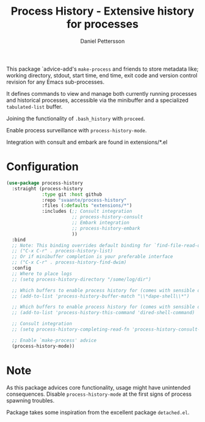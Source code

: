 #+title: Process History - Extensive history for processes
#+author: Daniel Pettersson
#+language: en

This package `advice-add's =make-process= and friends to store
metadata like; working directory, stdout, start time, end time,
exit code and version control revision for any Emacs sub-processes.

It defines commands to view and manage both currently running
processes and historical processes, accessible via the minibuffer
and a specialized =tabulated-list= buffer.

Joining the functionality of =.bash_history= with =proceed=.

Enable process surveillance with =process-history-mode=.

Integration with consult and embark are found in extensions/*.el

* Configuration
#+begin_src emacs-lisp
  (use-package process-history
    :straight (process-history
               :type git :host github
               :repo "svaante/process-history"
               :files (:defaults "extensions/*")
               :includes (;; Consult integration
                          ;; process-history-consult
                          ;; Embark integration
                          ;; process-history-embark
                          ))
    :bind
    ;; Note: This binding overrides default binding for `find-file-read-only'
    ;; ("C-x C-r" . process-history-list)
    ;; Or if minibuffer completion is your preferable interface
    ;; ("C-x C-r" . process-history-find-dwim)
    :config
    ;; Where to place logs
    ;; (setq process-history-directory "/some/log/dir")

    ;; Which buffers to enable process history for (comes with sensible defaults)
    ;; (add-to-list 'process-history-buffer-match "\\*dape-shell\\*")

    ;; Which buffers to enable process history for (comes with sensible defaults)
    ;; (add-to-list 'process-history-this-command 'dired-shell-command)

    ;; Consult integration
    ;; (setq process-history-completing-read-fn 'process-history-consult-completing-read)

    ;; Enable `make-process' advice
    (process-history-mode))
#+end_src

* Note
As this package advices core functionality, usage might have
unintended consequences.  Disable =process-history-mode= at the
first signs of process spawning troubles.

Package takes some inspiration from the excellent package
=detached.el=.
